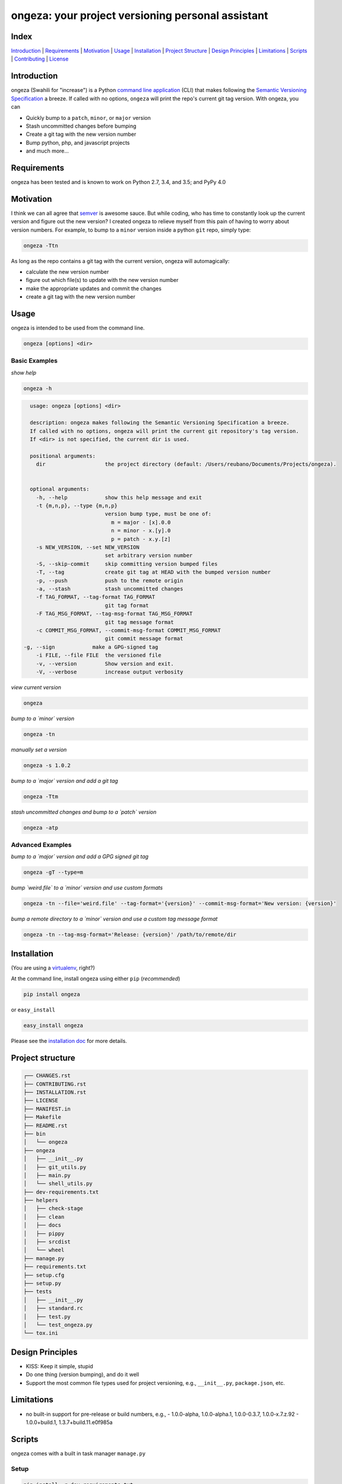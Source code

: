ongeza: your project versioning personal assistant
==================================================
|travis| |versions| |pypi|

.. image:: https://raw.githubusercontent.com/reubano/ongeza/master/ongeza.png
    :alt: sample ongeza usage
    :width: 800
    :align: center

Index
-----
`Introduction`_ | `Requirements`_ | `Motivation`_ | `Usage`_ | `Installation`_ |
`Project Structure`_ | `Design Principles`_ | `Limitations`_ | `Scripts`_ | `Contributing`_ | `License`_

Introduction
------------

ongeza (Swahili for "increase") is a Python `command line application <#usage>`_ (CLI)
that makes following the `Semantic Versioning Specification`_ a breeze.
If called with no options, ``ongeza`` will print the repo's current git tag
version. With ongeza, you can

- Quickly bump to a ``patch``, ``minor``, or ``major`` version
- Stash uncommitted changes before bumping
- Create a git tag with the new version number
- Bump python, php, and javascript projects
- and much more...

Requirements
------------

ongeza has been tested and is known to work on Python 2.7, 3.4, and 3.5;
and PyPy 4.0

Motivation
----------

I think we can all agree that `semver`_ is awesome sauce. But while
coding, who has time to constantly look up the current version and figure out
the new version? I created ongeza to relieve myself from this pain of having to
worry about version numbers. For example, to bump to a ``minor`` version
inside a python ``git`` repo, simply type:

.. code-block:: bash

    ongeza -Ttn

As long as the repo contains a git tag with the current version, ongeza will
automagically:

- calculate the new version number
- figure out which file(s) to update with the new version number
- make the appropriate updates and commit the changes
- create a git tag with the new version number

.. _command line application:

Usage
-----

ongeza is intended to be used from the command line.

.. code-block:: bash

	ongeza [options] <dir>

Basic Examples
~~~~~~~~~~~~~~

*show help*

.. code-block:: bash

    ongeza -h

.. code-block:: bash

	usage: ongeza [options] <dir>

	description: ongeza makes following the Semantic Versioning Specification a breeze.
	If called with no options, ongeza will print the current git repository's tag version.
	If <dir> is not specified, the current dir is used.

	positional arguments:
	  dir                   the project directory (default: /Users/reubano/Documents/Projects/ongeza).


	optional arguments:
	  -h, --help            show this help message and exit
	  -t {m,n,p}, --type {m,n,p}
	                        version bump type, must be one of:
	                          m = major - [x].0.0
	                          n = minor - x.[y].0
	                          p = patch - x.y.[z]
	  -s NEW_VERSION, --set NEW_VERSION
	                        set arbitrary version number
	  -S, --skip-commit     skip committing version bumped files
	  -T, --tag             create git tag at HEAD with the bumped version number
	  -p, --push            push to the remote origin
	  -a, --stash           stash uncommitted changes
	  -f TAG_FORMAT, --tag-format TAG_FORMAT
	                        git tag format
	  -F TAG_MSG_FORMAT, --tag-msg-format TAG_MSG_FORMAT
	                        git tag message format
	  -c COMMIT_MSG_FORMAT, --commit-msg-format COMMIT_MSG_FORMAT
	                        git commit message format
      -g, --sign            make a GPG-signed tag
	  -i FILE, --file FILE  the versioned file
	  -v, --version         Show version and exit.
	  -V, --verbose         increase output verbosity

*view current version*

.. code-block:: bash

	ongeza

*bump to a `minor` version*

.. code-block:: bash

	ongeza -tn

*manually set a version*

.. code-block:: bash

	ongeza -s 1.0.2

*bump to a `major` version and add a git tag*

.. code-block:: bash

	ongeza -Ttm

*stash uncommitted changes and bump to a `patch` version*

.. code-block:: bash

	ongeza -atp

Advanced Examples
~~~~~~~~~~~~~~~~~

*bump to a `major` version and add a GPG signed git tag*

.. code-block:: bash

    ongeza -gT --type=m

*bump `weird.file` to a `minor` version and use custom formats*

.. code-block:: bash

	ongeza -tn --file='weird.file' --tag-format='{version}' --commit-msg-format='New version: {version}'

*bump a remote directory to a `minor` version and use a custom tag message format*

.. code-block:: bash

	ongeza -tn --tag-msg-format='Release: {version}' /path/to/remote/dir

Installation
------------

(You are using a `virtualenv`_, right?)

At the command line, install ongeza using either ``pip`` (*recommended*)

.. code-block:: bash

    pip install ongeza

or ``easy_install``

.. code-block:: bash

    easy_install ongeza

Please see the `installation doc`_ for more details.

Project structure
-----------------

.. code-block:: bash

    ┌── CHANGES.rst
    ├── CONTRIBUTING.rst
    ├── INSTALLATION.rst
    ├── LICENSE
    ├── MANIFEST.in
    ├── Makefile
    ├── README.rst
    ├── bin
    │   └── ongeza
    ├── ongeza
    │   ├── __init__.py
    │   ├── git_utils.py
    │   ├── main.py
    │   └── shell_utils.py
    ├── dev-requirements.txt
    ├── helpers
    │   ├── check-stage
    │   ├── clean
    │   ├── docs
    │   ├── pippy
    │   ├── srcdist
    │   └── wheel
    ├── manage.py
    ├── requirements.txt
    ├── setup.cfg
    ├── setup.py
    ├── tests
    │   ├── __init__.py
    │   ├── standard.rc
    │   ├── test.py
    │   └── test_ongeza.py
    └── tox.ini

Design Principles
-----------------

- KISS: Keep it simple, stupid
- Do one thing (version bumping), and do it well
- Support the most common file types used for project versioning, e.g.,
  ``__init__.py``, ``package.json``, etc.

Limitations
-----------

* no built-in support for pre-release or build numbers, e.g.,
  - 1.0.0-alpha, 1.0.0-alpha.1, 1.0.0-0.3.7, 1.0.0-x.7.z.92
  - 1.0.0+build.1, 1.3.7+build.11.e0f985a

Scripts
-------

ongeza comes with a built in task manager ``manage.py``

Setup
~~~~~

.. code-block:: bash

    pip install -r dev-requirements.txt

Examples
~~~~~~~~

*Run python linter and nose tests*

.. code-block:: bash

    manage lint
    manage test

Contributing
------------

Please mimic the coding style/conventions used in this repo.
If you add new classes or functions, please add the appropriate doc blocks with
examples. Also, make sure the python linter and nose tests pass.

Please see the `contributing doc`_ for more details.

License
-------

ongeza is distributed under the `MIT License`_.

.. |travis| image:: https://img.shields.io/travis/reubano/ongeza/master.svg
    :target: https://travis-ci.org/reubano/ongeza

.. |versions| image:: https://img.shields.io/pypi/pyversions/ongeza.svg
    :target: https://pypi.python.org/pypi/ongeza

.. |pypi| image:: https://img.shields.io/pypi/v/ongeza.svg
    :target: https://pypi.python.org/pypi/ongeza

.. _MIT License: http://opensource.org/licenses/MIT
.. _semver: http://semver.org/
.. _Semantic Versioning Specification: http://semver.org/
.. _virtualenv: http://www.virtualenv.org/en/latest/index.html
.. _contributing doc: https://github.com/reubano/ongeza/blob/master/CONTRIBUTING.rst
.. _installation doc: https://github.com/reubano/ongeza/blob/master/INSTALLATION.rst


